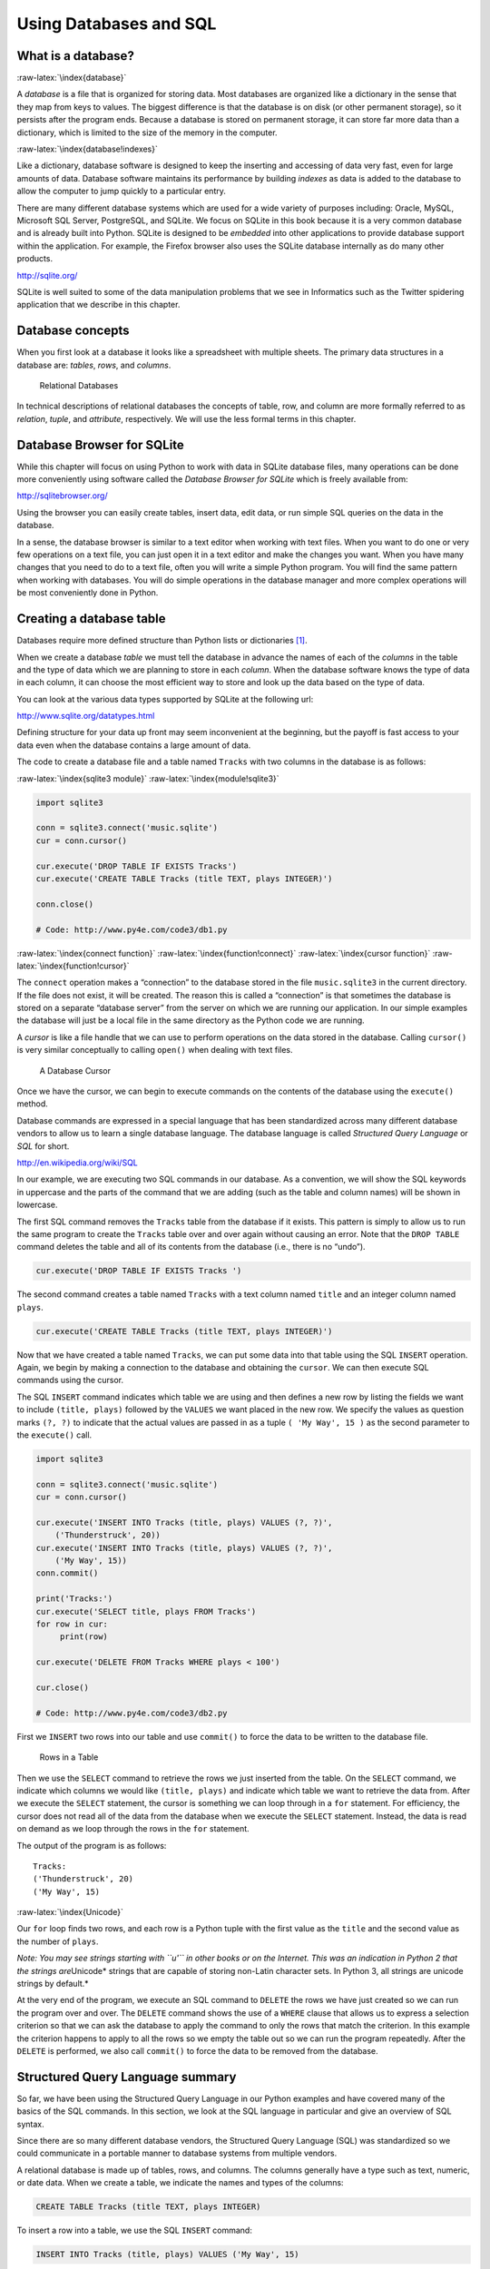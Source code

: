 .. role:: raw-latex(raw)
   :format: latex
..

Using Databases and SQL
=======================

What is a database?
-------------------

:raw-latex:`\index{database}`

A *database* is a file that is organized for storing data. Most
databases are organized like a dictionary in the sense that they map
from keys to values. The biggest difference is that the database is on
disk (or other permanent storage), so it persists after the program
ends. Because a database is stored on permanent storage, it can store
far more data than a dictionary, which is limited to the size of the
memory in the computer.

:raw-latex:`\index{database!indexes}`

Like a dictionary, database software is designed to keep the inserting
and accessing of data very fast, even for large amounts of data.
Database software maintains its performance by building *indexes* as
data is added to the database to allow the computer to jump quickly to a
particular entry.

There are many different database systems which are used for a wide
variety of purposes including: Oracle, MySQL, Microsoft SQL Server,
PostgreSQL, and SQLite. We focus on SQLite in this book because it is a
very common database and is already built into Python. SQLite is
designed to be *embedded* into other applications to provide database
support within the application. For example, the Firefox browser also
uses the SQLite database internally as do many other products.

http://sqlite.org/

SQLite is well suited to some of the data manipulation problems that we
see in Informatics such as the Twitter spidering application that we
describe in this chapter.

Database concepts
-----------------

When you first look at a database it looks like a spreadsheet with
multiple sheets. The primary data structures in a database are:
*tables*, *rows*, and *columns*.

.. figure:: ../images/relational.svg
   :alt: Relational Databases

   Relational Databases

In technical descriptions of relational databases the concepts of table,
row, and column are more formally referred to as *relation*, *tuple*,
and *attribute*, respectively. We will use the less formal terms in this
chapter.

Database Browser for SQLite
---------------------------

While this chapter will focus on using Python to work with data in
SQLite database files, many operations can be done more conveniently
using software called the *Database Browser for SQLite* which is freely
available from:

http://sqlitebrowser.org/

Using the browser you can easily create tables, insert data, edit data,
or run simple SQL queries on the data in the database.

In a sense, the database browser is similar to a text editor when
working with text files. When you want to do one or very few operations
on a text file, you can just open it in a text editor and make the
changes you want. When you have many changes that you need to do to a
text file, often you will write a simple Python program. You will find
the same pattern when working with databases. You will do simple
operations in the database manager and more complex operations will be
most conveniently done in Python.

Creating a database table
-------------------------

Databases require more defined structure than Python lists or
dictionaries [1]_.

When we create a database *table* we must tell the database in advance
the names of each of the *columns* in the table and the type of data
which we are planning to store in each *column*. When the database
software knows the type of data in each column, it can choose the most
efficient way to store and look up the data based on the type of data.

You can look at the various data types supported by SQLite at the
following url:

http://www.sqlite.org/datatypes.html

Defining structure for your data up front may seem inconvenient at the
beginning, but the payoff is fast access to your data even when the
database contains a large amount of data.

The code to create a database file and a table named ``Tracks`` with two
columns in the database is as follows:

:raw-latex:`\index{sqlite3 module}` :raw-latex:`\index{module!sqlite3}`

.. code:: python

   import sqlite3

   conn = sqlite3.connect('music.sqlite')
   cur = conn.cursor()

   cur.execute('DROP TABLE IF EXISTS Tracks')
   cur.execute('CREATE TABLE Tracks (title TEXT, plays INTEGER)')

   conn.close()

   # Code: http://www.py4e.com/code3/db1.py

:raw-latex:`\index{connect function}`
:raw-latex:`\index{function!connect}`
:raw-latex:`\index{cursor function}`
:raw-latex:`\index{function!cursor}`

The ``connect`` operation makes a “connection” to the database stored in
the file ``music.sqlite3`` in the current directory. If the file does
not exist, it will be created. The reason this is called a “connection”
is that sometimes the database is stored on a separate “database server”
from the server on which we are running our application. In our simple
examples the database will just be a local file in the same directory as
the Python code we are running.

A *cursor* is like a file handle that we can use to perform operations
on the data stored in the database. Calling ``cursor()`` is very similar
conceptually to calling ``open()`` when dealing with text files.

.. figure:: ../images/cursor.svg
   :alt: A Database Cursor

   A Database Cursor

Once we have the cursor, we can begin to execute commands on the
contents of the database using the ``execute()`` method.

Database commands are expressed in a special language that has been
standardized across many different database vendors to allow us to learn
a single database language. The database language is called *Structured
Query Language* or *SQL* for short.

http://en.wikipedia.org/wiki/SQL

In our example, we are executing two SQL commands in our database. As a
convention, we will show the SQL keywords in uppercase and the parts of
the command that we are adding (such as the table and column names) will
be shown in lowercase.

The first SQL command removes the ``Tracks`` table from the database if
it exists. This pattern is simply to allow us to run the same program to
create the ``Tracks`` table over and over again without causing an
error. Note that the ``DROP TABLE`` command deletes the table and all of
its contents from the database (i.e., there is no “undo”).

.. code:: python

   cur.execute('DROP TABLE IF EXISTS Tracks ')

The second command creates a table named ``Tracks`` with a text column
named ``title`` and an integer column named ``plays``.

.. code:: python

   cur.execute('CREATE TABLE Tracks (title TEXT, plays INTEGER)')

Now that we have created a table named ``Tracks``, we can put some data
into that table using the SQL ``INSERT`` operation. Again, we begin by
making a connection to the database and obtaining the ``cursor``. We can
then execute SQL commands using the cursor.

The SQL ``INSERT`` command indicates which table we are using and then
defines a new row by listing the fields we want to include
``(title, plays)`` followed by the ``VALUES`` we want placed in the new
row. We specify the values as question marks ``(?, ?)`` to indicate that
the actual values are passed in as a tuple ``( 'My Way', 15 )`` as the
second parameter to the ``execute()`` call.

.. code:: python

   import sqlite3

   conn = sqlite3.connect('music.sqlite')
   cur = conn.cursor()

   cur.execute('INSERT INTO Tracks (title, plays) VALUES (?, ?)',
       ('Thunderstruck', 20))
   cur.execute('INSERT INTO Tracks (title, plays) VALUES (?, ?)',
       ('My Way', 15))
   conn.commit()

   print('Tracks:')
   cur.execute('SELECT title, plays FROM Tracks')
   for row in cur:
        print(row)

   cur.execute('DELETE FROM Tracks WHERE plays < 100')

   cur.close()

   # Code: http://www.py4e.com/code3/db2.py

First we ``INSERT`` two rows into our table and use ``commit()`` to
force the data to be written to the database file.

.. figure:: ../images/tracks.svg
   :alt: Rows in a Table

   Rows in a Table

Then we use the ``SELECT`` command to retrieve the rows we just inserted
from the table. On the ``SELECT`` command, we indicate which columns we
would like ``(title, plays)`` and indicate which table we want to
retrieve the data from. After we execute the ``SELECT`` statement, the
cursor is something we can loop through in a ``for`` statement. For
efficiency, the cursor does not read all of the data from the database
when we execute the ``SELECT`` statement. Instead, the data is read on
demand as we loop through the rows in the ``for`` statement.

The output of the program is as follows:

::

   Tracks:
   ('Thunderstruck', 20)
   ('My Way', 15)

:raw-latex:`\index{Unicode}`

Our ``for`` loop finds two rows, and each row is a Python tuple with the
first value as the ``title`` and the second value as the number of
``plays``.

*Note: You may see strings starting with ``u'`` in other books or on the
Internet. This was an indication in Python 2 that the strings
are*\ Unicode\* strings that are capable of storing non-Latin character
sets. In Python 3, all strings are unicode strings by default.\*

At the very end of the program, we execute an SQL command to ``DELETE``
the rows we have just created so we can run the program over and over.
The ``DELETE`` command shows the use of a ``WHERE`` clause that allows
us to express a selection criterion so that we can ask the database to
apply the command to only the rows that match the criterion. In this
example the criterion happens to apply to all the rows so we empty the
table out so we can run the program repeatedly. After the ``DELETE`` is
performed, we also call ``commit()`` to force the data to be removed
from the database.

Structured Query Language summary
---------------------------------

So far, we have been using the Structured Query Language in our Python
examples and have covered many of the basics of the SQL commands. In
this section, we look at the SQL language in particular and give an
overview of SQL syntax.

Since there are so many different database vendors, the Structured Query
Language (SQL) was standardized so we could communicate in a portable
manner to database systems from multiple vendors.

A relational database is made up of tables, rows, and columns. The
columns generally have a type such as text, numeric, or date data. When
we create a table, we indicate the names and types of the columns:

.. code:: sql

   CREATE TABLE Tracks (title TEXT, plays INTEGER)

To insert a row into a table, we use the SQL ``INSERT`` command:

.. code:: sql

   INSERT INTO Tracks (title, plays) VALUES ('My Way', 15)

The ``INSERT`` statement specifies the table name, then a list of the
fields/columns that you would like to set in the new row, and then the
keyword ``VALUES`` and a list of corresponding values for each of the
fields.

The SQL ``SELECT`` command is used to retrieve rows and columns from a
database. The ``SELECT`` statement lets you specify which columns you
would like to retrieve as well as a ``WHERE`` clause to select which
rows you would like to see. It also allows an optional ``ORDER BY``
clause to control the sorting of the returned rows.

.. code:: sql

   SELECT * FROM Tracks WHERE title = 'My Way'

Using ``*`` indicates that you want the database to return all of the
columns for each row that matches the ``WHERE`` clause.

Note, unlike in Python, in a SQL ``WHERE`` clause we use a single equal
sign to indicate a test for equality rather than a double equal sign.
Other logical operations allowed in a ``WHERE`` clause include ``<``,
``>``, ``<=``, ``>=``, ``!=``, as well as ``AND`` and ``OR`` and
parentheses to build your logical expressions.

You can request that the returned rows be sorted by one of the fields as
follows:

.. code:: sql

   SELECT title,plays FROM Tracks ORDER BY title

To remove a row, you need a ``WHERE`` clause on an SQL ``DELETE``
statement. The ``WHERE`` clause determines which rows are to be deleted:

.. code:: sql

   DELETE FROM Tracks WHERE title = 'My Way'

It is possible to ``UPDATE`` a column or columns within one or more rows
in a table using the SQL ``UPDATE`` statement as follows:

.. code:: sql

   UPDATE Tracks SET plays = 16 WHERE title = 'My Way'

The ``UPDATE`` statement specifies a table and then a list of fields and
values to change after the ``SET`` keyword and then an optional
``WHERE`` clause to select the rows that are to be updated. A single
``UPDATE`` statement will change all of the rows that match the
``WHERE`` clause. If a ``WHERE`` clause is not specified, it performs
the ``UPDATE`` on all of the rows in the table.

These four basic SQL commands (INSERT, SELECT, UPDATE, and DELETE) allow
the four basic operations needed to create and maintain data.

Spidering Twitter using a database
----------------------------------

In this section, we will create a simple spidering program that will go
through Twitter accounts and build a database of them. *Note: Be very
careful when running this program. You do not want to pull too much data
or run the program for too long and end up having your Twitter access
shut off.*

One of the problems of any kind of spidering program is that it needs to
be able to be stopped and restarted many times and you do not want to
lose the data that you have retrieved so far. You don’t want to always
restart your data retrieval at the very beginning so we want to store
data as we retrieve it so our program can start back up and pick up
where it left off.

We will start by retrieving one person’s Twitter friends and their
statuses, looping through the list of friends, and adding each of the
friends to a database to be retrieved in the future. After we process
one person’s Twitter friends, we check in our database and retrieve one
of the friends of the friend. We do this over and over, picking an
“unvisited” person, retrieving their friend list, and adding friends we
have not seen to our list for a future visit.

We also track how many times we have seen a particular friend in the
database to get some sense of their “popularity”.

By storing our list of known accounts and whether we have retrieved the
account or not, and how popular the account is in a database on the disk
of the computer, we can stop and restart our program as many times as we
like.

This program is a bit complex. It is based on the code from the exercise
earlier in the book that uses the Twitter API.

Here is the source code for our Twitter spidering application:

.. code:: python

   from urllib.request import urlopen
   import urllib.error
   import twurl
   import json
   import sqlite3
   import ssl

   TWITTER_URL = 'https://api.twitter.com/1.1/friends/list.json'

   conn = sqlite3.connect('spider.sqlite')
   cur = conn.cursor()

   cur.execute('''
               CREATE TABLE IF NOT EXISTS Twitter
               (name TEXT, retrieved INTEGER, friends INTEGER)''')

   # Ignore SSL certificate errors
   ctx = ssl.create_default_context()
   ctx.check_hostname = False
   ctx.verify_mode = ssl.CERT_NONE

   while True:
       acct = input('Enter a Twitter account, or quit: ')
       if (acct == 'quit'): break
       if (len(acct) < 1):
           cur.execute('SELECT name FROM Twitter WHERE retrieved = 0 LIMIT 1')
           try:
               acct = cur.fetchone()[0]
           except:
               print('No unretrieved Twitter accounts found')
               continue

       url = twurl.augment(TWITTER_URL, {'screen_name': acct, 'count': '5'})
       print('Retrieving', url)
       connection = urlopen(url, context=ctx)
       data = connection.read().decode()
       headers = dict(connection.getheaders())

       print('Remaining', headers['x-rate-limit-remaining'])
       js = json.loads(data)
       # Debugging
       # print json.dumps(js, indent=4)

       cur.execute('UPDATE Twitter SET retrieved=1 WHERE name = ?', (acct, ))

       countnew = 0
       countold = 0
       for u in js['users']:
           friend = u['screen_name']
           print(friend)
           cur.execute('SELECT friends FROM Twitter WHERE name = ? LIMIT 1',
                       (friend, ))
           try:
               count = cur.fetchone()[0]
               cur.execute('UPDATE Twitter SET friends = ? WHERE name = ?',
                           (count+1, friend))
               countold = countold + 1
           except:
               cur.execute('''INSERT INTO Twitter (name, retrieved, friends)
                           VALUES (?, 0, 1)''', (friend, ))
               countnew = countnew + 1
       print('New accounts=', countnew, ' revisited=', countold)
       conn.commit()

   cur.close()

   # Code: http://www.py4e.com/code3/twspider.py

Our database is stored in the file ``spider.sqlite3`` and it has one
table named ``Twitter``. Each row in the ``Twitter`` table has a column
for the account name, whether we have retrieved the friends of this
account, and how many times this account has been “friended”.

In the main loop of the program, we prompt the user for a Twitter
account name or “quit” to exit the program. If the user enters a Twitter
account, we retrieve the list of friends and statuses for that user and
add each friend to the database if not already in the database. If the
friend is already in the list, we add 1 to the ``friends`` field in the
row in the database.

If the user presses enter, we look in the database for the next Twitter
account that we have not yet retrieved, retrieve the friends and
statuses for that account, add them to the database or update them, and
increase their ``friends`` count.

Once we retrieve the list of friends and statuses, we loop through all
of the ``user`` items in the returned JSON and retrieve the
``screen_name`` for each user. Then we use the ``SELECT`` statement to
see if we already have stored this particular ``screen_name`` in the
database and retrieve the friend count (``friends``) if the record
exists.

.. code:: python

   countnew = 0
   countold = 0
   for u in js['users'] :
       friend = u['screen_name']
       print(friend)
       cur.execute('SELECT friends FROM Twitter WHERE name = ? LIMIT 1',
           (friend, ) )
       try:
           count = cur.fetchone()[0]
           cur.execute('UPDATE Twitter SET friends = ? WHERE name = ?',
               (count+1, friend) )
           countold = countold + 1
       except:
           cur.execute('''INSERT INTO Twitter (name, retrieved, friends)
               VALUES ( ?, 0, 1 )''', ( friend, ) )
           countnew = countnew + 1
   print('New accounts=',countnew,' revisited=',countold)
   conn.commit()

Once the cursor executes the ``SELECT`` statement, we must retrieve the
rows. We could do this with a ``for`` statement, but since we are only
retrieving one row (``LIMIT 1``), we can use the ``fetchone()`` method
to fetch the first (and only) row that is the result of the ``SELECT``
operation. Since ``fetchone()`` returns the row as a *tuple* (even
though there is only one field), we take the first value from the tuple
using to get the current friend count into the variable ``count``.

If this retrieval is successful, we use the SQL ``UPDATE`` statement
with a ``WHERE`` clause to add 1 to the ``friends`` column for the row
that matches the friend’s account. Notice that there are two
placeholders (i.e., question marks) in the SQL, and the second parameter
to the ``execute()`` is a two-element tuple that holds the values to be
substituted into the SQL in place of the question marks.

If the code in the ``try`` block fails, it is probably because no record
matched the ``WHERE name = ?`` clause on the SELECT statement. So in the
``except`` block, we use the SQL ``INSERT`` statement to add the
friend’s ``screen_name`` to the table with an indication that we have
not yet retrieved the ``screen_name`` and set the friend count to zero.

So the first time the program runs and we enter a Twitter account, the
program runs as follows:

::

   Enter a Twitter account, or quit: drchuck
   Retrieving http://api.twitter.com/1.1/friends ...
   New accounts= 20  revisited= 0
   Enter a Twitter account, or quit: quit

Since this is the first time we have run the program, the database is
empty and we create the database in the file ``spider.sqlite3`` and add
a table named ``Twitter`` to the database. Then we retrieve some friends
and add them all to the database since the database is empty.

At this point, we might want to write a simple database dumper to take a
look at what is in our ``spider.sqlite3`` file:

.. code:: python

   import sqlite3

   conn = sqlite3.connect('spider.sqlite')
   cur = conn.cursor()
   cur.execute('SELECT * FROM Twitter')
   count = 0
   for row in cur:
       print(row)
       count = count + 1
   print(count, 'rows.')
   cur.close()

   # Code: http://www.py4e.com/code3/twdump.py

This program simply opens the database and selects all of the columns of
all of the rows in the table ``Twitter``, then loops through the rows
and prints out each row.

If we run this program after the first execution of our Twitter spider
above, its output will be as follows:

::

   ('opencontent', 0, 1)
   ('lhawthorn', 0, 1)
   ('steve_coppin', 0, 1)
   ('davidkocher', 0, 1)
   ('hrheingold', 0, 1)
   ...
   20 rows.

We see one row for each ``screen_name``, that we have not retrieved the
data for that ``screen_name``, and everyone in the database has one
friend.

Now our database reflects the retrieval of the friends of our first
Twitter account (*drchuck*). We can run the program again and tell it to
retrieve the friends of the next “unprocessed” account by simply
pressing enter instead of a Twitter account as follows:

::

   Enter a Twitter account, or quit:
   Retrieving http://api.twitter.com/1.1/friends ...
   New accounts= 18  revisited= 2
   Enter a Twitter account, or quit:
   Retrieving http://api.twitter.com/1.1/friends ...
   New accounts= 17  revisited= 3
   Enter a Twitter account, or quit: quit

Since we pressed enter (i.e., we did not specify a Twitter account), the
following code is executed:

.. code:: python

   if ( len(acct) < 1 ) :
       cur.execute('SELECT name FROM Twitter WHERE retrieved = 0 LIMIT 1')
       try:
           acct = cur.fetchone()[0]
       except:
           print('No unretrieved twitter accounts found')
           continue

We use the SQL ``SELECT`` statement to retrieve the name of the first
(``LIMIT 1``) user who still has their “have we retrieved this user”
value set to zero. We also use the ``fetchone()[0]`` pattern within a
try/except block to either extract a ``screen_name`` from the retrieved
data or put out an error message and loop back up.

If we successfully retrieved an unprocessed ``screen_name``, we retrieve
their data as follows:

.. code:: python

   url=twurl.augment(TWITTER_URL,{'screen_name': acct,'count': '20'})
   print('Retrieving', url)
   connection = urllib.urlopen(url)
   data = connection.read()
   js = json.loads(data)

   cur.execute('UPDATE Twitter SET retrieved=1 WHERE name = ?',(acct, ))

Once we retrieve the data successfully, we use the ``UPDATE`` statement
to set the ``retrieved`` column to 1 to indicate that we have completed
the retrieval of the friends of this account. This keeps us from
retrieving the same data over and over and keeps us progressing forward
through the network of Twitter friends.

If we run the friend program and press enter twice to retrieve the next
unvisited friend’s friends, then run the dumping program, it will give
us the following output:

::

   ('opencontent', 1, 1)
   ('lhawthorn', 1, 1)
   ('steve_coppin', 0, 1)
   ('davidkocher', 0, 1)
   ('hrheingold', 0, 1)
   ...
   ('cnxorg', 0, 2)
   ('knoop', 0, 1)
   ('kthanos', 0, 2)
   ('LectureTools', 0, 1)
   ...
   55 rows.

We can see that we have properly recorded that we have visited
``lhawthorn`` and ``opencontent``. Also the accounts ``cnxorg`` and
``kthanos`` already have two followers. Since we now have retrieved the
friends of three people (``drchuck``, ``opencontent``, and
``lhawthorn``) our table has 55 rows of friends to retrieve.

Each time we run the program and press enter it will pick the next
unvisited account (e.g., the next account will be ``steve_coppin``),
retrieve their friends, mark them as retrieved, and for each of the
friends of ``steve_coppin`` either add them to the end of the database
or update their friend count if they are already in the database.

Since the program’s data is all stored on disk in a database, the
spidering activity can be suspended and resumed as many times as you
like with no loss of data.

Basic data modeling
-------------------

The real power of a relational database is when we create multiple
tables and make links between those tables. The act of deciding how to
break up your application data into multiple tables and establishing the
relationships between the tables is called *data modeling*. The design
document that shows the tables and their relationships is called a *data
model*.

Data modeling is a relatively sophisticated skill and we will only
introduce the most basic concepts of relational data modeling in this
section. For more detail on data modeling you can start with:

http://en.wikipedia.org/wiki/Relational_model

Let’s say for our Twitter spider application, instead of just counting a
person’s friends, we wanted to keep a list of all of the incoming
relationships so we could find a list of everyone who is following a
particular account.

Since everyone will potentially have many accounts that follow them, we
cannot simply add a single column to our ``Twitter`` table. So we create
a new table that keeps track of pairs of friends. The following is a
simple way of making such a table:

.. code:: sql

   CREATE TABLE Pals (from_friend TEXT, to_friend TEXT)

Each time we encounter a person who ``drchuck`` is following, we would
insert a row of the form:

.. code:: sql

   INSERT INTO Pals (from_friend,to_friend) VALUES ('drchuck', 'lhawthorn')

As we are processing the 20 friends from the ``drchuck`` Twitter feed,
we will insert 20 records with “drchuck” as the first parameter so we
will end up duplicating the string many times in the database.

This duplication of string data violates one of the best practices for
*database normalization* which basically states that we should never put
the same string data in the database more than once. If we need the data
more than once, we create a numeric *key* for the data and reference the
actual data using this key.

In practical terms, a string takes up a lot more space than an integer
on the disk and in the memory of our computer, and takes more processor
time to compare and sort. If we only have a few hundred entries, the
storage and processor time hardly matters. But if we have a million
people in our database and a possibility of 100 million friend links, it
is important to be able to scan data as quickly as possible.

We will store our Twitter accounts in a table named ``People`` instead
of the ``Twitter`` table used in the previous example. The ``People``
table has an additional column to store the numeric key associated with
the row for this Twitter user. SQLite has a feature that automatically
adds the key value for any row we insert into a table using a special
type of data column (``INTEGER PRIMARY KEY``).

We can create the ``People`` table with this additional ``id`` column as
follows:

.. code:: sql

   CREATE TABLE People
       (id INTEGER PRIMARY KEY, name TEXT UNIQUE, retrieved INTEGER)

Notice that we are no longer maintaining a friend count in each row of
the ``People`` table. When we select ``INTEGER PRIMARY KEY`` as the type
of our ``id`` column, we are indicating that we would like SQLite to
manage this column and assign a unique numeric key to each row we insert
automatically. We also add the keyword ``UNIQUE`` to indicate that we
will not allow SQLite to insert two rows with the same value for
``name``.

Now instead of creating the table ``Pals`` above, we create a table
called ``Follows`` with two integer columns ``from_id`` and ``to_id``
and a constraint on the table that the *combination* of ``from_id`` and
``to_id`` must be unique in this table (i.e., we cannot insert duplicate
rows) in our database.

.. code:: sql

   CREATE TABLE Follows
       (from_id INTEGER, to_id INTEGER, UNIQUE(from_id, to_id) )

When we add ``UNIQUE`` clauses to our tables, we are communicating a set
of rules that we are asking the database to enforce when we attempt to
insert records. We are creating these rules as a convenience in our
programs, as we will see in a moment. The rules both keep us from making
mistakes and make it simpler to write some of our code.

In essence, in creating this ``Follows`` table, we are modelling a
“relationship” where one person “follows” someone else and representing
it with a pair of numbers indicating that (a) the people are connected
and (b) the direction of the relationship.

.. figure:: figs2/twitter.svg
   :alt: Relationships Between Tables

   Relationships Between Tables

Programming with multiple tables
--------------------------------

We will now redo the Twitter spider program using two tables, the
primary keys, and the key references as described above. Here is the
code for the new version of the program:

.. code:: python

   import urllib.request, urllib.parse, urllib.error
   import twurl
   import json
   import sqlite3
   import ssl

   TWITTER_URL = 'https://api.twitter.com/1.1/friends/list.json'

   conn = sqlite3.connect('friends.sqlite')
   cur = conn.cursor()

   cur.execute('''CREATE TABLE IF NOT EXISTS People
               (id INTEGER PRIMARY KEY, name TEXT UNIQUE, retrieved INTEGER)''')
   cur.execute('''CREATE TABLE IF NOT EXISTS Follows
               (from_id INTEGER, to_id INTEGER, UNIQUE(from_id, to_id))''')

   # Ignore SSL certificate errors
   ctx = ssl.create_default_context()
   ctx.check_hostname = False
   ctx.verify_mode = ssl.CERT_NONE

   while True:
       acct = input('Enter a Twitter account, or quit: ')
       if (acct == 'quit'): break
       if (len(acct) < 1):
           cur.execute('SELECT id, name FROM People WHERE retrieved = 0 LIMIT 1')
           try:
               (id, acct) = cur.fetchone()
           except:
               print('No unretrieved Twitter accounts found')
               continue
       else:
           cur.execute('SELECT id FROM People WHERE name = ? LIMIT 1',
                       (acct, ))
           try:
               id = cur.fetchone()[0]
           except:
               cur.execute('''INSERT OR IGNORE INTO People
                           (name, retrieved) VALUES (?, 0)''', (acct, ))
               conn.commit()
               if cur.rowcount != 1:
                   print('Error inserting account:', acct)
                   continue
               id = cur.lastrowid

       url = twurl.augment(TWITTER_URL, {'screen_name': acct, 'count': '100'})
       print('Retrieving account', acct)
       try:
           connection = urllib.request.urlopen(url, context=ctx)
       except Exception as err:
           print('Failed to Retrieve', err)
           break

       data = connection.read().decode()
       headers = dict(connection.getheaders())

       print('Remaining', headers['x-rate-limit-remaining'])

       try:
           js = json.loads(data)
       except:
           print('Unable to parse json')
           print(data)
           break

       # Debugging
       # print(json.dumps(js, indent=4))

       if 'users' not in js:
           print('Incorrect JSON received')
           print(json.dumps(js, indent=4))
           continue

       cur.execute('UPDATE People SET retrieved=1 WHERE name = ?', (acct, ))

       countnew = 0
       countold = 0
       for u in js['users']:
           friend = u['screen_name']
           print(friend)
           cur.execute('SELECT id FROM People WHERE name = ? LIMIT 1',
                       (friend, ))
           try:
               friend_id = cur.fetchone()[0]
               countold = countold + 1
           except:
               cur.execute('''INSERT OR IGNORE INTO People (name, retrieved)
                           VALUES (?, 0)''', (friend, ))
               conn.commit()
               if cur.rowcount != 1:
                   print('Error inserting account:', friend)
                   continue
               friend_id = cur.lastrowid
               countnew = countnew + 1
           cur.execute('''INSERT OR IGNORE INTO Follows (from_id, to_id)
                       VALUES (?, ?)''', (id, friend_id))
       print('New accounts=', countnew, ' revisited=', countold)
       print('Remaining', headers['x-rate-limit-remaining'])
       conn.commit()
   cur.close()

   # Code: http://www.py4e.com/code3/twfriends.py

This program is starting to get a bit complicated, but it illustrates
the patterns that we need to use when we are using integer keys to link
tables. The basic patterns are:

1. Create tables with primary keys and constraints.

2. When we have a logical key for a person (i.e., account name) and we
   need the ``id`` value for the person, depending on whether or not the
   person is already in the ``People`` table we either need to: (1) look
   up the person in the ``People`` table and retrieve the ``id`` value
   for the person or (2) add the person to the ``People`` table and get
   the ``id`` value for the newly added row.

3. Insert the row that captures the “follows” relationship.

We will cover each of these in turn.

Constraints in database tables
~~~~~~~~~~~~~~~~~~~~~~~~~~~~~~

As we design our table structures, we can tell the database system that
we would like it to enforce a few rules on us. These rules help us from
making mistakes and introducing incorrect data into out tables. When we
create our tables:

.. code:: python

   cur.execute('''CREATE TABLE IF NOT EXISTS People
       (id INTEGER PRIMARY KEY, name TEXT UNIQUE, retrieved INTEGER)''')
   cur.execute('''CREATE TABLE IF NOT EXISTS Follows
       (from_id INTEGER, to_id INTEGER, UNIQUE(from_id, to_id))''')

We indicate that the ``name`` column in the ``People`` table must be
``UNIQUE``. We also indicate that the combination of the two numbers in
each row of the ``Follows`` table must be unique. These constraints keep
us from making mistakes such as adding the same relationship more than
once.

We can take advantage of these constraints in the following code:

.. code:: python

   cur.execute('''INSERT OR IGNORE INTO People (name, retrieved)
       VALUES ( ?, 0)''', ( friend, ) )

We add the ``OR IGNORE`` clause to our ``INSERT`` statement to indicate
that if this particular ``INSERT`` would cause a violation of the
“``name`` must be unique” rule, the database system is allowed to ignore
the ``INSERT``. We are using the database constraint as a safety net to
make sure we don’t inadvertently do something incorrect.

Similarly, the following code ensures that we don’t add the exact same
``Follows`` relationship twice.

.. code:: python

   cur.execute('''INSERT OR IGNORE INTO Follows
       (from_id, to_id) VALUES (?, ?)''', (id, friend_id) )

Again, we simply tell the database to ignore our attempted ``INSERT`` if
it would violate the uniqueness constraint that we specified for the
``Follows`` rows.

Retrieve and/or insert a record
~~~~~~~~~~~~~~~~~~~~~~~~~~~~~~~

When we prompt the user for a Twitter account, if the account exists, we
must look up its ``id`` value. If the account does not yet exist in the
``People`` table, we must insert the record and get the ``id`` value
from the inserted row.

This is a very common pattern and is done twice in the program above.
This code shows how we look up the ``id`` for a friend’s account when we
have extracted a ``screen_name`` from a ``user`` node in the retrieved
Twitter JSON.

Since over time it will be increasingly likely that the account will
already be in the database, we first check to see if the ``People``
record exists using a ``SELECT`` statement.

If all goes well [2]_ inside the ``try`` section, we retrieve the record
using ``fetchone()`` and then retrieve the first (and only) element of
the returned tuple and store it in ``friend_id``.

If the ``SELECT`` fails, the ``fetchone()[0]`` code will fail and
control will transfer into the ``except`` section.

.. code:: python

       friend = u['screen_name']
       cur.execute('SELECT id FROM People WHERE name = ? LIMIT 1',
           (friend, ) )
       try:
           friend_id = cur.fetchone()[0]
           countold = countold + 1
       except:
           cur.execute('''INSERT OR IGNORE INTO People (name, retrieved)
               VALUES ( ?, 0)''', ( friend, ) )
           conn.commit()
           if cur.rowcount != 1 :
               print('Error inserting account:',friend)
               continue
           friend_id = cur.lastrowid
           countnew = countnew + 1

If we end up in the ``except`` code, it simply means that the row was
not found, so we must insert the row. We use ``INSERT OR IGNORE`` just
to avoid errors and then call ``commit()`` to force the database to
really be updated. After the write is done, we can check the
``cur.rowcount`` to see how many rows were affected. Since we are
attempting to insert a single row, if the number of affected rows is
something other than 1, it is an error.

If the ``INSERT`` is successful, we can look at ``cur.lastrowid`` to
find out what value the database assigned to the ``id`` column in our
newly created row.

Storing the friend relationship
~~~~~~~~~~~~~~~~~~~~~~~~~~~~~~~

Once we know the key value for both the Twitter user and the friend in
the JSON, it is a simple matter to insert the two numbers into the
``Follows`` table with the following code:

.. code:: python

   cur.execute('INSERT OR IGNORE INTO Follows (from_id, to_id) VALUES (?, ?)',
       (id, friend_id) )

Notice that we let the database take care of keeping us from
“double-inserting” a relationship by creating the table with a
uniqueness constraint and then adding ``OR IGNORE`` to our ``INSERT``
statement.

Here is a sample execution of this program:

::

   Enter a Twitter account, or quit:
   No unretrieved Twitter accounts found
   Enter a Twitter account, or quit: drchuck
   Retrieving http://api.twitter.com/1.1/friends ...
   New accounts= 20  revisited= 0
   Enter a Twitter account, or quit:
   Retrieving http://api.twitter.com/1.1/friends ...
   New accounts= 17  revisited= 3
   Enter a Twitter account, or quit:
   Retrieving http://api.twitter.com/1.1/friends ...
   New accounts= 17  revisited= 3
   Enter a Twitter account, or quit: quit

We started with the ``drchuck`` account and then let the program
automatically pick the next two accounts to retrieve and add to our
database.

The following is the first few rows in the ``People`` and ``Follows``
tables after this run is completed:

::

   People:
   (1, 'drchuck', 1)
   (2, 'opencontent', 1)
   (3, 'lhawthorn', 1)
   (4, 'steve_coppin', 0)
   (5, 'davidkocher', 0)
   55 rows.
   Follows:
   (1, 2)
   (1, 3)
   (1, 4)
   (1, 5)
   (1, 6)
   60 rows.

You can see the ``id``, ``name``, and ``visited`` fields in the
``People`` table and you see the numbers of both ends of the
relationship in the ``Follows`` table. In the ``People`` table, we can
see that the first three people have been visited and their data has
been retrieved. The data in the ``Follows`` table indicates that
``drchuck`` (user 1) is a friend to all of the people shown in the first
five rows. This makes sense because the first data we retrieved and
stored was the Twitter friends of ``drchuck``. If you were to print more
rows from the ``Follows`` table, you would see the friends of users 2
and 3 as well.

Three kinds of keys
-------------------

Now that we have started building a data model putting our data into
multiple linked tables and linking the rows in those tables using
*keys*, we need to look at some terminology around keys. There are
generally three kinds of keys used in a database model.

-  A *logical key* is a key that the “real world” might use to look up a
   row. In our example data model, the ``name`` field is a logical key.
   It is the screen name for the user and we indeed look up a user’s row
   several times in the program using the ``name`` field. You will often
   find that it makes sense to add a ``UNIQUE`` constraint to a logical
   key. Since the logical key is how we look up a row from the outside
   world, it makes little sense to allow multiple rows with the same
   value in the table.

-  A *primary key* is usually a number that is assigned automatically by
   the database. It generally has no meaning outside the program and is
   only used to link rows from different tables together. When we want
   to look up a row in a table, usually searching for the row using the
   primary key is the fastest way to find the row. Since primary keys
   are integer numbers, they take up very little storage and can be
   compared or sorted very quickly. In our data model, the ``id`` field
   is an example of a primary key.

-  A *foreign key* is usually a number that points to the primary key of
   an associated row in a different table. An example of a foreign key
   in our data model is the ``from_id``.

We are using a naming convention of always calling the primary key field
name ``id`` and appending the suffix ``_id`` to any field name that is a
foreign key.

Using JOIN to retrieve data
---------------------------

Now that we have followed the rules of database normalization and have
data separated into two tables, linked together using primary and
foreign keys, we need to be able to build a ``SELECT`` that reassembles
the data across the tables.

SQL uses the ``JOIN`` clause to reconnect these tables. In the ``JOIN``
clause you specify the fields that are used to reconnect the rows
between the tables.

The following is an example of a ``SELECT`` with a ``JOIN`` clause:

.. code:: sql

   SELECT * FROM Follows JOIN People
       ON Follows.from_id = People.id WHERE People.id = 1

The ``JOIN`` clause indicates that the fields we are selecting cross
both the ``Follows`` and ``People`` tables. The ``ON`` clause indicates
how the two tables are to be joined: Take the rows from ``Follows`` and
append the row from ``People`` where the field ``from_id`` in
``Follows`` is the same the ``id`` value in the ``People`` table.

.. figure:: figs2/join.svg
   :alt: Connecting Tables Using JOIN

   Connecting Tables Using JOIN

The result of the JOIN is to create extra-long “metarows” which have
both the fields from ``People`` and the matching fields from
``Follows``. Where there is more than one match between the ``id`` field
from ``People`` and the ``from_id`` from ``People``, then JOIN creates a
metarow for *each* of the matching pairs of rows, duplicating data as
needed.

The following code demonstrates the data that we will have in the
database after the multi-table Twitter spider program (above) has been
run several times.

.. code:: python

   import sqlite3

   conn = sqlite3.connect('friends.sqlite')
   cur = conn.cursor()

   cur.execute('SELECT * FROM People')
   count = 0
   print('People:')
   for row in cur:
       if count < 5: print(row)
       count = count + 1
   print(count, 'rows.')

   cur.execute('SELECT * FROM Follows')
   count = 0
   print('Follows:')
   for row in cur:
       if count < 5: print(row)
       count = count + 1
   print(count, 'rows.')

   cur.execute('''SELECT * FROM Follows JOIN People
               ON Follows.to_id = People.id
               WHERE Follows.from_id = 2''')
   count = 0
   print('Connections for id=2:')
   for row in cur:
       if count < 5: print(row)
       count = count + 1
   print(count, 'rows.')

   cur.close()

   # Code: http://www.py4e.com/code3/twjoin.py

In this program, we first dump out the ``People`` and ``Follows`` and
then dump out a subset of the data in the tables joined together.

Here is the output of the program:

::

   python twjoin.py
   People:
   (1, 'drchuck', 1)
   (2, 'opencontent', 1)
   (3, 'lhawthorn', 1)
   (4, 'steve_coppin', 0)
   (5, 'davidkocher', 0)
   55 rows.
   Follows:
   (1, 2)
   (1, 3)
   (1, 4)
   (1, 5)
   (1, 6)
   60 rows.
   Connections for id=2:
   (2, 1, 1, 'drchuck', 1)
   (2, 28, 28, 'cnxorg', 0)
   (2, 30, 30, 'kthanos', 0)
   (2, 102, 102, 'SomethingGirl', 0)
   (2, 103, 103, 'ja_Pac', 0)
   20 rows.

You see the columns from the ``People`` and ``Follows`` tables and the
last set of rows is the result of the ``SELECT`` with the ``JOIN``
clause.

In the last select, we are looking for accounts that are friends of
“opencontent” (i.e., ``People.id=2``).

In each of the “metarows” in the last select, the first two columns are
from the ``Follows`` table followed by columns three through five from
the ``People`` table. You can also see that the second column
(``Follows.to_id``) matches the third column (``People.id``) in each of
the joined-up “metarows”.

Summary
-------

This chapter has covered a lot of ground to give you an overview of the
basics of using a database in Python. It is more complicated to write
the code to use a database to store data than Python dictionaries or
flat files so there is little reason to use a database unless your
application truly needs the capabilities of a database. The situations
where a database can be quite useful are: (1) when your application
needs to make small many random updates within a large data set, (2)
when your data is so large it cannot fit in a dictionary and you need to
look up information repeatedly, or (3) when you have a long-running
process that you want to be able to stop and restart and retain the data
from one run to the next.

You can build a simple database with a single table to suit many
application needs, but most problems will require several tables and
links/relationships between rows in different tables. When you start
making links between tables, it is important to do some thoughtful
design and follow the rules of database normalization to make the best
use of the database’s capabilities. Since the primary motivation for
using a database is that you have a large amount of data to deal with,
it is important to model your data efficiently so your programs run as
fast as possible.

Debugging
---------

One common pattern when you are developing a Python program to connect
to an SQLite database will be to run a Python program and check the
results using the Database Browser for SQLite. The browser allows you to
quickly check to see if your program is working properly.

You must be careful because SQLite takes care to keep two programs from
changing the same data at the same time. For example, if you open a
database in the browser and make a change to the database and have not
yet pressed the “save” button in the browser, the browser “locks” the
database file and keeps any other program from accessing the file. In
particular, your Python program will not be able to access the file if
it is locked.

So a solution is to make sure to either close the database browser or
use the *File* menu to close the database in the browser before you
attempt to access the database from Python to avoid the problem of your
Python code failing because the database is locked.

Glossary
--------

attribute
   One of the values within a tuple. More commonly called a “column” or
   “field”. :raw-latex:`\index{attribute}`
constraint
   When we tell the database to enforce a rule on a field or a row in a
   table. A common constraint is to insist that there can be no
   duplicate values in a particular field (i.e., all the values must be
   unique). :raw-latex:`\index{constraint}`
cursor
   A cursor allows you to execute SQL commands in a database and
   retrieve data from the database. A cursor is similar to a socket or
   file handle for network connections and files, respectively.
   :raw-latex:`\index{cursor}`
database browser
   A piece of software that allows you to directly connect to a database
   and manipulate the database directly without writing a program.
   :raw-latex:`\index{database browser}`
foreign key
   A numeric key that points to the primary key of a row in another
   table. Foreign keys establish relationships between rows stored in
   different tables. :raw-latex:`\index{foreign key}`
index
   Additional data that the database software maintains as rows and
   inserts into a table to make lookups very fast.
   :raw-latex:`\index{index}` :raw-latex:`\index{}`
logical key
   A key that the “outside world” uses to look up a particular row. For
   example in a table of user accounts, a person’s email address might
   be a good candidate as the logical key for the user’s data.
   :raw-latex:`\index{logical key}`
normalization
   Designing a data model so that no data is replicated. We store each
   item of data at one place in the database and reference it elsewhere
   using a foreign key. :raw-latex:`\index{normalization}`
   :raw-latex:`\index{database normalization}`
primary key
   A numeric key assigned to each row that is used to refer to one row
   in a table from another table. Often the database is configured to
   automatically assign primary keys as rows are inserted.
   :raw-latex:`\index{primary key}`
relation
   An area within a database that contains tuples and attributes. More
   typically called a “table”. :raw-latex:`\index{relation}`
tuple
   A single entry in a database table that is a set of attributes. More
   typically called “row”.

:raw-latex:`\index{tuple}`

.. [1]
   SQLite actually does allow some flexibility in the type of data
   stored in a column, but we will keep our data types strict in this
   chapter so the concepts apply equally to other database systems such
   as MySQL.

.. [2]
   In general, when a sentence starts with “if all goes well” you will
   find that the code needs to use try/except.
